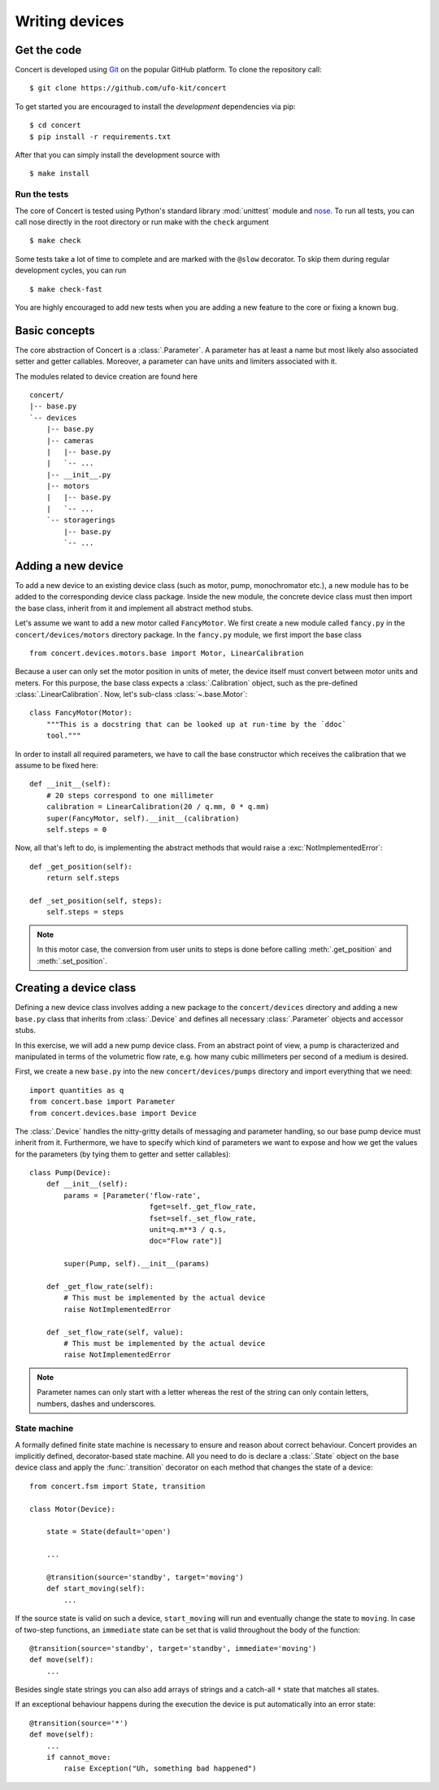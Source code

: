 ===============
Writing devices
===============

.. _get-the-code:

Get the code
============

Concert is developed using `Git`_ on the popular GitHub platform. To clone the
repository call::

    $ git clone https://github.com/ufo-kit/concert

To get started you are encouraged to install the *development* dependencies via
pip::

    $ cd concert
    $ pip install -r requirements.txt

After that you can simply install the development source with ::

    $ make install

.. _Git: http://git-scm.com


Run the tests
-------------

The core of Concert is tested using Python's standard library :mod:`unittest`
module and `nose`_. To run all tests, you can call nose directly in the root
directory or run make with the ``check`` argument ::

    $ make check

Some tests take a lot of time to complete and are marked with the ``@slow``
decorator. To skip them during regular development cycles, you can run ::

    $ make check-fast

You are highly encouraged to add new tests when you are adding a new feature to
the core or fixing a known bug.

.. _nose: https://nose.readthedocs.org/en/latest/



Basic concepts
==============

The core abstraction of Concert is a :class:`.Parameter`. A parameter has at
least a name but most likely also associated setter and getter callables.
Moreover, a parameter can have units and limiters associated with it.

The modules related to device creation are found here ::

    concert/
    |-- base.py
    `-- devices
        |-- base.py
        |-- cameras
        |   |-- base.py
        |   `-- ...
        |-- __init__.py
        |-- motors
        |   |-- base.py
        |   `-- ...
        `-- storagerings
            |-- base.py
            `-- ...


Adding a new device
===================

To add a new device to an existing device class (such as motor, pump,
monochromator etc.), a new module has to be added to the corresponding device
class package. Inside the new module, the concrete device class must then import
the base class, inherit from it and implement all abstract method stubs.

Let's assume we want to add a new motor called ``FancyMotor``. We first create a
new module called ``fancy.py`` in the ``concert/devices/motors`` directory
package. In the ``fancy.py`` module, we first import the base class ::

    from concert.devices.motors.base import Motor, LinearCalibration

Because a user can only set the motor position in units of meter, the device
itself must convert between motor units and meters. For this purpose, the base
class expects a :class:`.Calibration` object, such as the pre-defined
:class:`.LinearCalibration`. Now, let's sub-class :class:`~.base.Motor`::

    class FancyMotor(Motor):
        """This is a docstring that can be looked up at run-time by the `ddoc`
        tool."""

In order to install all required parameters, we have to call the base
constructor which receives the calibration that we assume to be fixed here::

        def __init__(self):
            # 20 steps correspond to one millimeter
            calibration = LinearCalibration(20 / q.mm, 0 * q.mm)
            super(FancyMotor, self).__init__(calibration)
            self.steps = 0

Now, all that's left to do, is implementing the abstract methods that would
raise a :exc:`NotImplementedError`::

        def _get_position(self):
            return self.steps

        def _set_position(self, steps):
            self.steps = steps

.. note::

    In this motor case, the conversion from user units to steps is done before
    calling :meth:`.get_position` and :meth:`.set_position`.


Creating a device class
=======================

Defining a new device class involves adding a new package to the
``concert/devices`` directory and adding a new ``base.py`` class that inherits
from :class:`.Device` and defines all necessary :class:`.Parameter` objects and
accessor stubs.

In this exercise, we will add a new pump device class. From an abstract point of
view, a pump is characterized and manipulated in terms of the volumetric flow
rate, e.g. how many cubic millimeters per second of a medium is desired.

First, we create a new ``base.py`` into the new ``concert/devices/pumps``
directory and import everything that we need::

    import quantities as q
    from concert.base import Parameter
    from concert.devices.base import Device

The :class:`.Device` handles the nitty-gritty details of messaging and parameter
handling, so our base pump device must inherit from it. Furthermore, we have to
specify which kind of parameters we want to expose and how we get the
values for the parameters (by tying them to getter and setter callables)::

    class Pump(Device):
        def __init__(self):
            params = [Parameter('flow-rate',
                                fget=self._get_flow_rate,
                                fset=self._set_flow_rate,
                                unit=q.m**3 / q.s,
                                doc="Flow rate")]

            super(Pump, self).__init__(params)

        def _get_flow_rate(self):
            # This must be implemented by the actual device
            raise NotImplementedError

        def _set_flow_rate(self, value):
            # This must be implemented by the actual device
            raise NotImplementedError

.. note::

    Parameter names can only start with a letter whereas the rest of the string
    can only contain letters, numbers, dashes and underscores.


State machine
-------------

A formally defined finite state machine is necessary to ensure and reason about
correct behaviour. Concert provides an implicitly defined, decorator-based state
machine. All you need to do is declare a :class:`.State` object on the base
device class and apply the :func:`.transition` decorator on each method that
changes the state of a device::

    from concert.fsm import State, transition

    class Motor(Device):

        state = State(default='open')

        ...

        @transition(source='standby', target='moving')
        def start_moving(self):
            ...

If the source state is valid on such a device, ``start_moving`` will run and
eventually change the state to ``moving``. In case of two-step functions, an
``immediate`` state can be set that is valid throughout the body of the
function::

        @transition(source='standby', target='standby', immediate='moving')
        def move(self):
            ...

Besides single state strings you can also add arrays of strings and a catch-all
``*`` state that matches all states.

If an exceptional behaviour happens during the execution the device is put
automatically into an error state::

        @transition(source='*')
        def move(self):
            ...
            if cannot_move:
                raise Exception("Uh, something bad happened")
